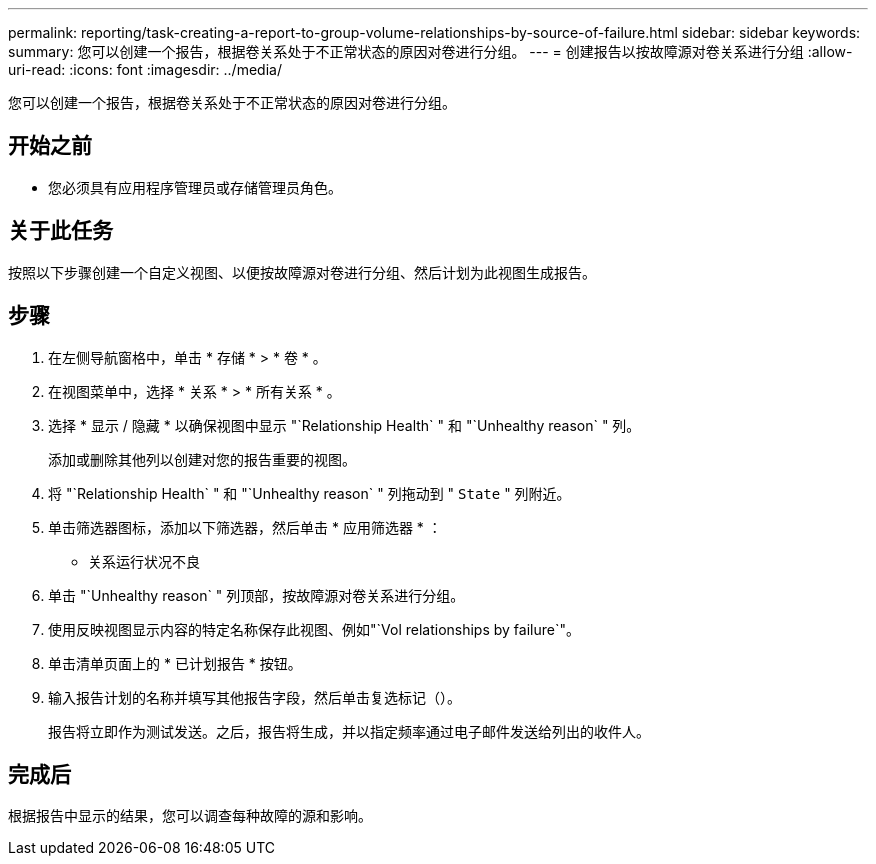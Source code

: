 ---
permalink: reporting/task-creating-a-report-to-group-volume-relationships-by-source-of-failure.html 
sidebar: sidebar 
keywords:  
summary: 您可以创建一个报告，根据卷关系处于不正常状态的原因对卷进行分组。 
---
= 创建报告以按故障源对卷关系进行分组
:allow-uri-read: 
:icons: font
:imagesdir: ../media/


[role="lead"]
您可以创建一个报告，根据卷关系处于不正常状态的原因对卷进行分组。



== 开始之前

* 您必须具有应用程序管理员或存储管理员角色。




== 关于此任务

按照以下步骤创建一个自定义视图、以便按故障源对卷进行分组、然后计划为此视图生成报告。



== 步骤

. 在左侧导航窗格中，单击 * 存储 * > * 卷 * 。
. 在视图菜单中，选择 * 关系 * > * 所有关系 * 。
. 选择 * 显示 / 隐藏 * 以确保视图中显示 "`Relationship Health` " 和 "`Unhealthy reason` " 列。
+
添加或删除其他列以创建对您的报告重要的视图。

. 将 "`Relationship Health` " 和 "`Unhealthy reason` " 列拖动到 " `State` " 列附近。
. 单击筛选器图标，添加以下筛选器，然后单击 * 应用筛选器 * ：
+
** 关系运行状况不良


. 单击 "`Unhealthy reason` " 列顶部，按故障源对卷关系进行分组。
. 使用反映视图显示内容的特定名称保存此视图、例如"`Vol relationships by failure`"。
. 单击清单页面上的 * 已计划报告 * 按钮。
. 输入报告计划的名称并填写其他报告字段，然后单击复选标记（image:../media/blue-check.gif[""]）。
+
报告将立即作为测试发送。之后，报告将生成，并以指定频率通过电子邮件发送给列出的收件人。





== 完成后

根据报告中显示的结果，您可以调查每种故障的源和影响。

